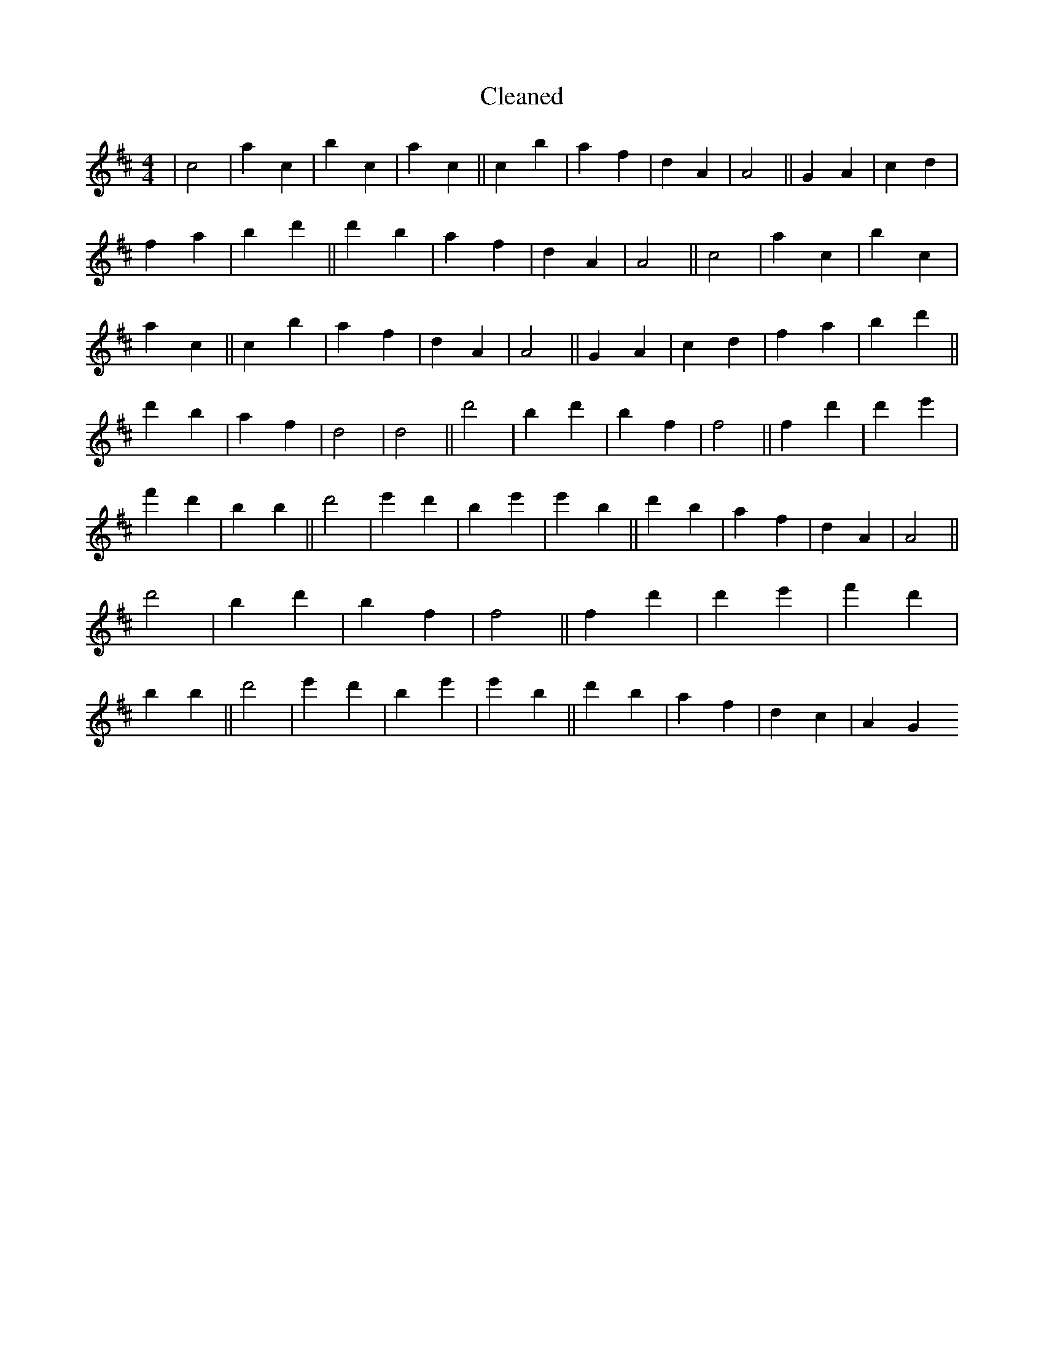 X:772
T: Cleaned
M:4/4
K: DMaj
|c4|a2c2|b2c2|a2c2||c2b2|a2f2|d2A2|A4||G2A2|c2d2|f2a2|b2d'2||d'2b2|a2f2|d2A2|A4||c4|a2c2|b2c2|a2c2||c2b2|a2f2|d2A2|A4||G2A2|c2d2|f2a2|b2d'2||d'2b2|a2f2|d4|d4||d'4|B'2d'2|b2f2|f4||f2d'2|d'2e'2|f'2d'2|b2B'2||d'4|e'2d'2|b2e'2|e'2b2||d'2b2|a2f2|d2A2|A4||d'4|B'2d'2|b2f2|f4||f2d'2|d'2e'2|f'2d'2|b2B'2||d'4|e'2d'2|b2e'2|e'2b2||d'2b2|a2f2|d2c2|A2G2